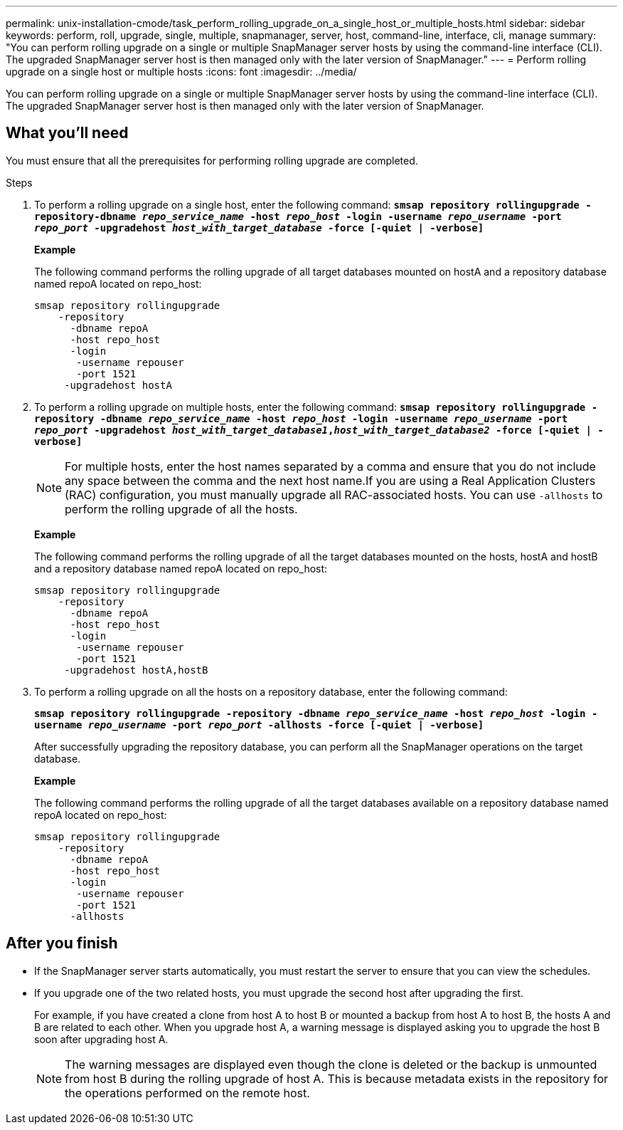 ---
permalink: unix-installation-cmode/task_perform_rolling_upgrade_on_a_single_host_or_multiple_hosts.html
sidebar: sidebar
keywords: perform, roll, upgrade, single, multiple, snapmanager, server, host, command-line, interface, cli, manage
summary: "You can perform rolling upgrade on a single or multiple SnapManager server hosts by using the command-line interface (CLI). The upgraded SnapManager server host is then managed only with the later version of SnapManager."
---
= Perform rolling upgrade on a single host or multiple hosts
:icons: font
:imagesdir: ../media/

[.lead]
You can perform rolling upgrade on a single or multiple SnapManager server hosts by using the command-line interface (CLI). The upgraded SnapManager server host is then managed only with the later version of SnapManager.

== What you'll need

You must ensure that all the prerequisites for performing rolling upgrade are completed.

.Steps
. To perform a rolling upgrade on a single host, enter the following command: `*smsap repository rollingupgrade -repository-dbname _repo_service_name_ -host _repo_host_ -login -username _repo_username_ -port _repo_port_ -upgradehost _host_with_target_database_ -force [-quiet | -verbose]*`
+
*Example*
+
The following command performs the rolling upgrade of all target databases mounted on hostA and a repository database named repoA located on repo_host:
+
----

smsap repository rollingupgrade
    -repository
      -dbname repoA
      -host repo_host
      -login
       -username repouser
       -port 1521
     -upgradehost hostA
----

. To perform a rolling upgrade on multiple hosts, enter the following command: `*smsap repository rollingupgrade -repository -dbname _repo_service_name_ -host _repo_host_ -login -username _repo_username_ -port _repo_port_ -upgradehost _host_with_target_database1_,_host_with_target_database2_ -force [-quiet | -verbose]*`
+
NOTE: For multiple hosts, enter the host names separated by a comma and ensure that you do not include any space between the comma and the next host name.If you are using a Real Application Clusters (RAC) configuration, you must manually upgrade all RAC-associated hosts. You can use `-allhosts` to perform the rolling upgrade of all the hosts.
+
*Example*
+
The following command performs the rolling upgrade of all the target databases mounted on the hosts, hostA and hostB and a repository database named repoA located on repo_host:
+
----

smsap repository rollingupgrade
    -repository
      -dbname repoA
      -host repo_host
      -login
       -username repouser
       -port 1521
     -upgradehost hostA,hostB
----

. To perform a rolling upgrade on all the hosts on a repository database, enter the following command:
+
`*smsap repository rollingupgrade -repository -dbname _repo_service_name_ -host _repo_host_ -login -username _repo_username_ -port _repo_port_ -allhosts -force [-quiet | -verbose]*`
+
After successfully upgrading the repository database, you can perform all the SnapManager operations on the target database.
+
*Example*
+
The following command performs the rolling upgrade of all the target databases available on a repository database named repoA located on repo_host:
+
----

smsap repository rollingupgrade
    -repository
      -dbname repoA
      -host repo_host
      -login
       -username repouser
       -port 1521
      -allhosts
----

== After you finish

* If the SnapManager server starts automatically, you must restart the server to ensure that you can view the schedules.
* If you upgrade one of the two related hosts, you must upgrade the second host after upgrading the first.
+
For example, if you have created a clone from host A to host B or mounted a backup from host A to host B, the hosts A and B are related to each other. When you upgrade host A, a warning message is displayed asking you to upgrade the host B soon after upgrading host A.
+
NOTE: The warning messages are displayed even though the clone is deleted or the backup is unmounted from host B during the rolling upgrade of host A. This is because metadata exists in the repository for the operations performed on the remote host.
